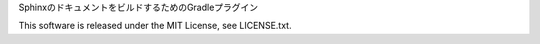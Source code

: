 SphinxのドキュメントをビルドするためのGradleプラグイン

This software is released under the MIT License, see LICENSE.txt.
